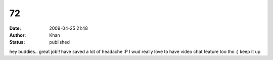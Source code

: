 72
##
:date: 2009-04-25 21:48
:author: Khan
:status: published

hey buddies.. great job!! have saved a lot of headache :P I wud really love to have video chat feature too tho :) keep it up
